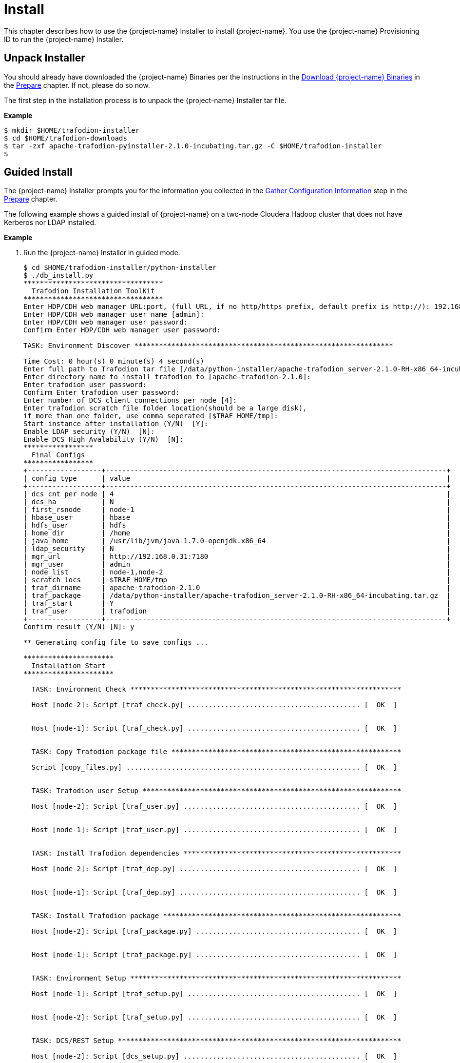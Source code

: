 ////
/**
* @@@ START COPYRIGHT @@@
*
* Licensed to the Apache Software Foundation (ASF) under one
* or more contributor license agreements.  See the NOTICE file
* distributed with this work for additional information
* regarding copyright ownership.  The ASF licenses this file
* to you under the Apache License, Version 2.0 (the
* "License"); you may not use this file except in compliance
* with the License.  You may obtain a copy of the License at
*
*   http://www.apache.org/licenses/LICENSE-2.0
*
* Unless required by applicable law or agreed to in writing,
* software distributed under the License is distributed on an
* "AS IS" BASIS, WITHOUT WARRANTIES OR CONDITIONS OF ANY
* KIND, either express or implied.  See the License for the
* specific language governing permissions and limitations
* under the License.
*
* @@@ END COPYRIGHT @@@
*/
////

[[install]]
= Install

This chapter describes how to use the {project-name} Installer to install {project-name}. You use the {project-name} Provisioning ID
to run the {project-name} Installer.

[[install-unpack-installer]]
== Unpack Installer

You should already have downloaded the {project-name} Binaries per the instructions in the
<<prepare-download-trafodion-binaries,Download {project-name} Binaries>> in the <<prepare,Prepare>>
chapter. If not, please do so now.

The first step in the installation process is to unpack the {project-name} Installer tar file.

*Example*

```
$ mkdir $HOME/trafodion-installer
$ cd $HOME/trafodion-downloads
$ tar -zxf apache-trafodion-pyinstaller-2.1.0-incubating.tar.gz -C $HOME/trafodion-installer
$
```

<<<
[[install-guided-install]]
== Guided Install

The {project-name} Installer prompts you for the information you collected in the
<<prepare-gather-configuration-information, Gather Configuration Information>> step in the <<prepare,Prepare>> chapter.

The following example shows a guided install of {project-name} on a two-node Cloudera Hadoop cluster that does not have Kerberos nor LDAP installed.

*Example*

1. Run the {project-name} Installer in guided mode.
+
```
$ cd $HOME/trafodion-installer/python-installer
$ ./db_install.py
**********************************
  Trafodion Installation ToolKit
**********************************
Enter HDP/CDH web manager URL:port, (full URL, if no http/https prefix, default prefix is http://): 192.168.0.31:7180
Enter HDP/CDH web manager user name [admin]:
Enter HDP/CDH web manager user password:
Confirm Enter HDP/CDH web manager user password:

TASK: Environment Discover ***************************************************************

Time Cost: 0 hour(s) 0 minute(s) 4 second(s)
Enter full path to Trafodion tar file [/data/python-installer/apache-trafodion_server-2.1.0-RH-x86_64-incubating.tar.gz]:
Enter directory name to install trafodion to [apache-trafodion-2.1.0]:
Enter trafodion user password:
Confirm Enter trafodion user password:
Enter number of DCS client connections per node [4]:
Enter trafodion scratch file folder location(should be a large disk),
if more than one folder, use comma seperated [$TRAF_HOME/tmp]:
Start instance after installation (Y/N)  [Y]:
Enable LDAP security (Y/N)  [N]:
Enable DCS High Avalability (Y/N)  [N]:
*****************
  Final Configs
*****************
+------------------+-----------------------------------------------------------------------------------+
| config type      | value                                                                             |
+------------------+-----------------------------------------------------------------------------------+
| dcs_cnt_per_node | 4                                                                                 |
| dcs_ha           | N                                                                                 |
| first_rsnode     | node-1                                                                            |
| hbase_user       | hbase                                                                             |
| hdfs_user        | hdfs                                                                              |
| home_dir         | /home                                                                             |
| java_home        | /usr/lib/jvm/java-1.7.0-openjdk.x86_64                                            |
| ldap_security    | N                                                                                 |
| mgr_url          | http://192.168.0.31:7180                                                          |
| mgr_user         | admin                                                                             |
| node_list        | node-1,node-2                                                                     |
| scratch_locs     | $TRAF_HOME/tmp                                                                    |
| traf_dirname     | apache-trafodion-2.1.0                                                            |
| traf_package     | /data/python-installer/apache-trafodion_server-2.1.0-RH-x86_64-incubating.tar.gz  |
| traf_start       | Y                                                                                 |
| traf_user        | trafodion                                                                         |
+------------------+-----------------------------------------------------------------------------------+
Confirm result (Y/N) [N]: y

** Generating config file to save configs ...

**********************
  Installation Start
**********************

  TASK: Environment Check ******************************************************************

  Host [node-2]: Script [traf_check.py] .......................................... [  OK  ]


  Host [node-1]: Script [traf_check.py] .......................................... [  OK  ]


  TASK: Copy Trafodion package file ********************************************************

  Script [copy_files.py] ......................................................... [  OK  ]


  TASK: Trafodion user Setup ***************************************************************

  Host [node-2]: Script [traf_user.py] ........................................... [  OK  ]


  Host [node-1]: Script [traf_user.py] ........................................... [  OK  ]


  TASK: Install Trafodion dependencies *****************************************************

  Host [node-2]: Script [traf_dep.py] ............................................ [  OK  ]


  Host [node-1]: Script [traf_dep.py] ............................................ [  OK  ]


  TASK: Install Trafodion package **********************************************************

  Host [node-2]: Script [traf_package.py] ........................................ [  OK  ]


  Host [node-1]: Script [traf_package.py] ........................................ [  OK  ]


  TASK: Environment Setup ******************************************************************

  Host [node-1]: Script [traf_setup.py] .......................................... [  OK  ]


  Host [node-2]: Script [traf_setup.py] .......................................... [  OK  ]


  TASK: DCS/REST Setup *********************************************************************

  Host [node-2]: Script [dcs_setup.py] ........................................... [  OK  ]


  Host [node-1]: Script [dcs_setup.py] ........................................... [  OK  ]


  TASK: Hadoop modification and restart ****************************************************

  ***[INFO]: Restarting CDH services ...
  Check CDH services restart status (timeout: 600 secs) .................
  ***[OK]: CDH services restart successfully!

  ***[INFO]: Deploying CDH client configs ...
  Check CDH services deploy status (timeout: 300 secs) ..
  ***[OK]: CDH services deploy successfully!

  Script [hadoop_mods.py] ......................................................... [  OK  ]


  TASK: Set permission of HDFS folder for Trafodion user ***********************************

  Host [node-1]: Script [hdfs_cmds.py] ............................................ [  OK  ]


  TASK: Sqconfig Setup *********************************************************************

  Host [node-1]: Script [traf_sqconfig.py] ........................................ [  OK  ]


  TASK: Start Trafodion ********************************************************************

  Host [node-1]: Script [traf_start.py] ........................................... [  OK  ]


  Time Cost: 0 hour(s) 7 minute(s) 45 second(s)
  *************************
    Installation Complete
  *************************
```

2. Switch to the {project-name} Runtime User and check the status of {project-name}.
+
```
$ sudo su - trafodion
$ sqcheck
*** Checking Trafodion Environment ***

Checking if processes are up.
Checking attempt: 1; user specified max: 2. Execution time in seconds: 0.

The SQ environment is up!

Process         Configured      Actual      Down
-------         ----------      ------      ----
DTM             2               2
RMS             4               4
DcsMaster       1               1
DcsServer       2               2
mxosrvr         8               8
RestServer      1               1
$
```

{project-name} is now running on your Hadoop cluster. Please refer to the <<activate,Activate>> chapter for
basic instructions on how to verify the {project-name} management and how to perform basic management
operations.

<<<
[[install-automated-install]]
== Automated Install

The `--config-file` option runs the {project-name} in Automated Setup mode. Refer to <<introduction-trafodion-installer,{project-name} Installer>>
in the <<introduction,Introduction>> chapter for instructions of how you edit your configuration file.

Edit your config file using the information you collected in the <<prepare-gather-configuration-information,Gather Configuration Information>>
step in the <<prepare,Prepare>> chapter.


The following example shows an automated install of {project-name} on a two-node Hortonworks Hadoop cluster that does not have Kerberos nor LDAP enabled.

*Example*

1. Run the {project-name} Installer in Automated Setup mode.
+

```
$ cd $HOME/trafodion-installer/python-installer
$ ./db_install.py --config-file my_config --silent
**********************************
  Trafodion Installation ToolKit
**********************************

** Loading configs from config file ...

TASK: Environment Discover ***************************************************************

Time Cost: 0 hour(s) 0 minute(s) 4 second(s)


**********************
  Installation Start
**********************

  TASK: Environment Check ******************************************************************

  Host [node-2]: Script [traf_check.py] .......................................... [  OK  ]


  Host [node-1]: Script [traf_check.py] .......................................... [  OK  ]


  TASK: Copy Trafodion package file ********************************************************

  Script [copy_files.py] ......................................................... [  OK  ]


  TASK: Trafodion user Setup ***************************************************************

  Host [node-2]: Script [traf_user.py] ........................................... [  OK  ]


  Host [node-1]: Script [traf_user.py] ........................................... [  OK  ]


  TASK: Install Trafodion dependencies *****************************************************

  Host [node-2]: Script [traf_dep.py] ............................................ [  OK  ]


  Host [node-1]: Script [traf_dep.py] ............................................ [  OK  ]


  TASK: Install Trafodion package **********************************************************

  Host [node-2]: Script [traf_package.py] ........................................ [  OK  ]


  Host [node-1]: Script [traf_package.py] ........................................ [  OK  ]


  TASK: Environment Setup ******************************************************************

  Host [node-1]: Script [traf_setup.py] .......................................... [  OK  ]


  Host [node-2]: Script [traf_setup.py] .......................................... [  OK  ]


  TASK: DCS/REST Setup *********************************************************************

  Host [node-2]: Script [dcs_setup.py] ........................................... [  OK  ]


  Host [node-1]: Script [dcs_setup.py] ........................................... [  OK  ]


  TASK: Hadoop modification and restart ****************************************************

  ***[INFO]: Restarting CDH services ...
  Check CDH services restart status (timeout: 600 secs) .................
  ***[OK]: CDH services restart successfully!

  ***[INFO]: Deploying CDH client configs ...
  Check CDH services deploy status (timeout: 300 secs) ..
  ***[OK]: CDH services deploy successfully!

  Script [hadoop_mods.py] ......................................................... [  OK  ]


  TASK: Set permission of HDFS folder for Trafodion user ***********************************

  Host [node-1]: Script [hdfs_cmds.py] ............................................ [  OK  ]


  TASK: Sqconfig Setup *********************************************************************

  Host [node-1]: Script [traf_sqconfig.py] ........................................ [  OK  ]


  TASK: Start Trafodion ********************************************************************

  Host [node-1]: Script [traf_start.py] ........................................... [  OK  ]


  Time Cost: 0 hour(s) 7 minute(s) 45 second(s)
  *************************
    Installation Complete
  *************************
```

2. Switch to the {project-name} Runtime User and check the status of {project-name}.
+
```
$ sudo su - trafodion
$ sqcheck
*** Checking Trafodion Environment ***

Checking if processes are up.
Checking attempt: 1; user specified max: 2. Execution time in seconds: 0.

The SQ environment is up!

Process         Configured      Actual      Down
-------         ----------      ------      ----
DTM             2               2
RMS             4               4
DcsMaster       1               1
DcsServer       2               2
mxosrvr         8               8
RestServer      1               1
$
```

{project-name} is now running on your Hadoop cluster. Please refer to the <<activate,Activate>> chapter for
basic instructions on how to verify the {project-name} management and how to perform basic management
operations.
